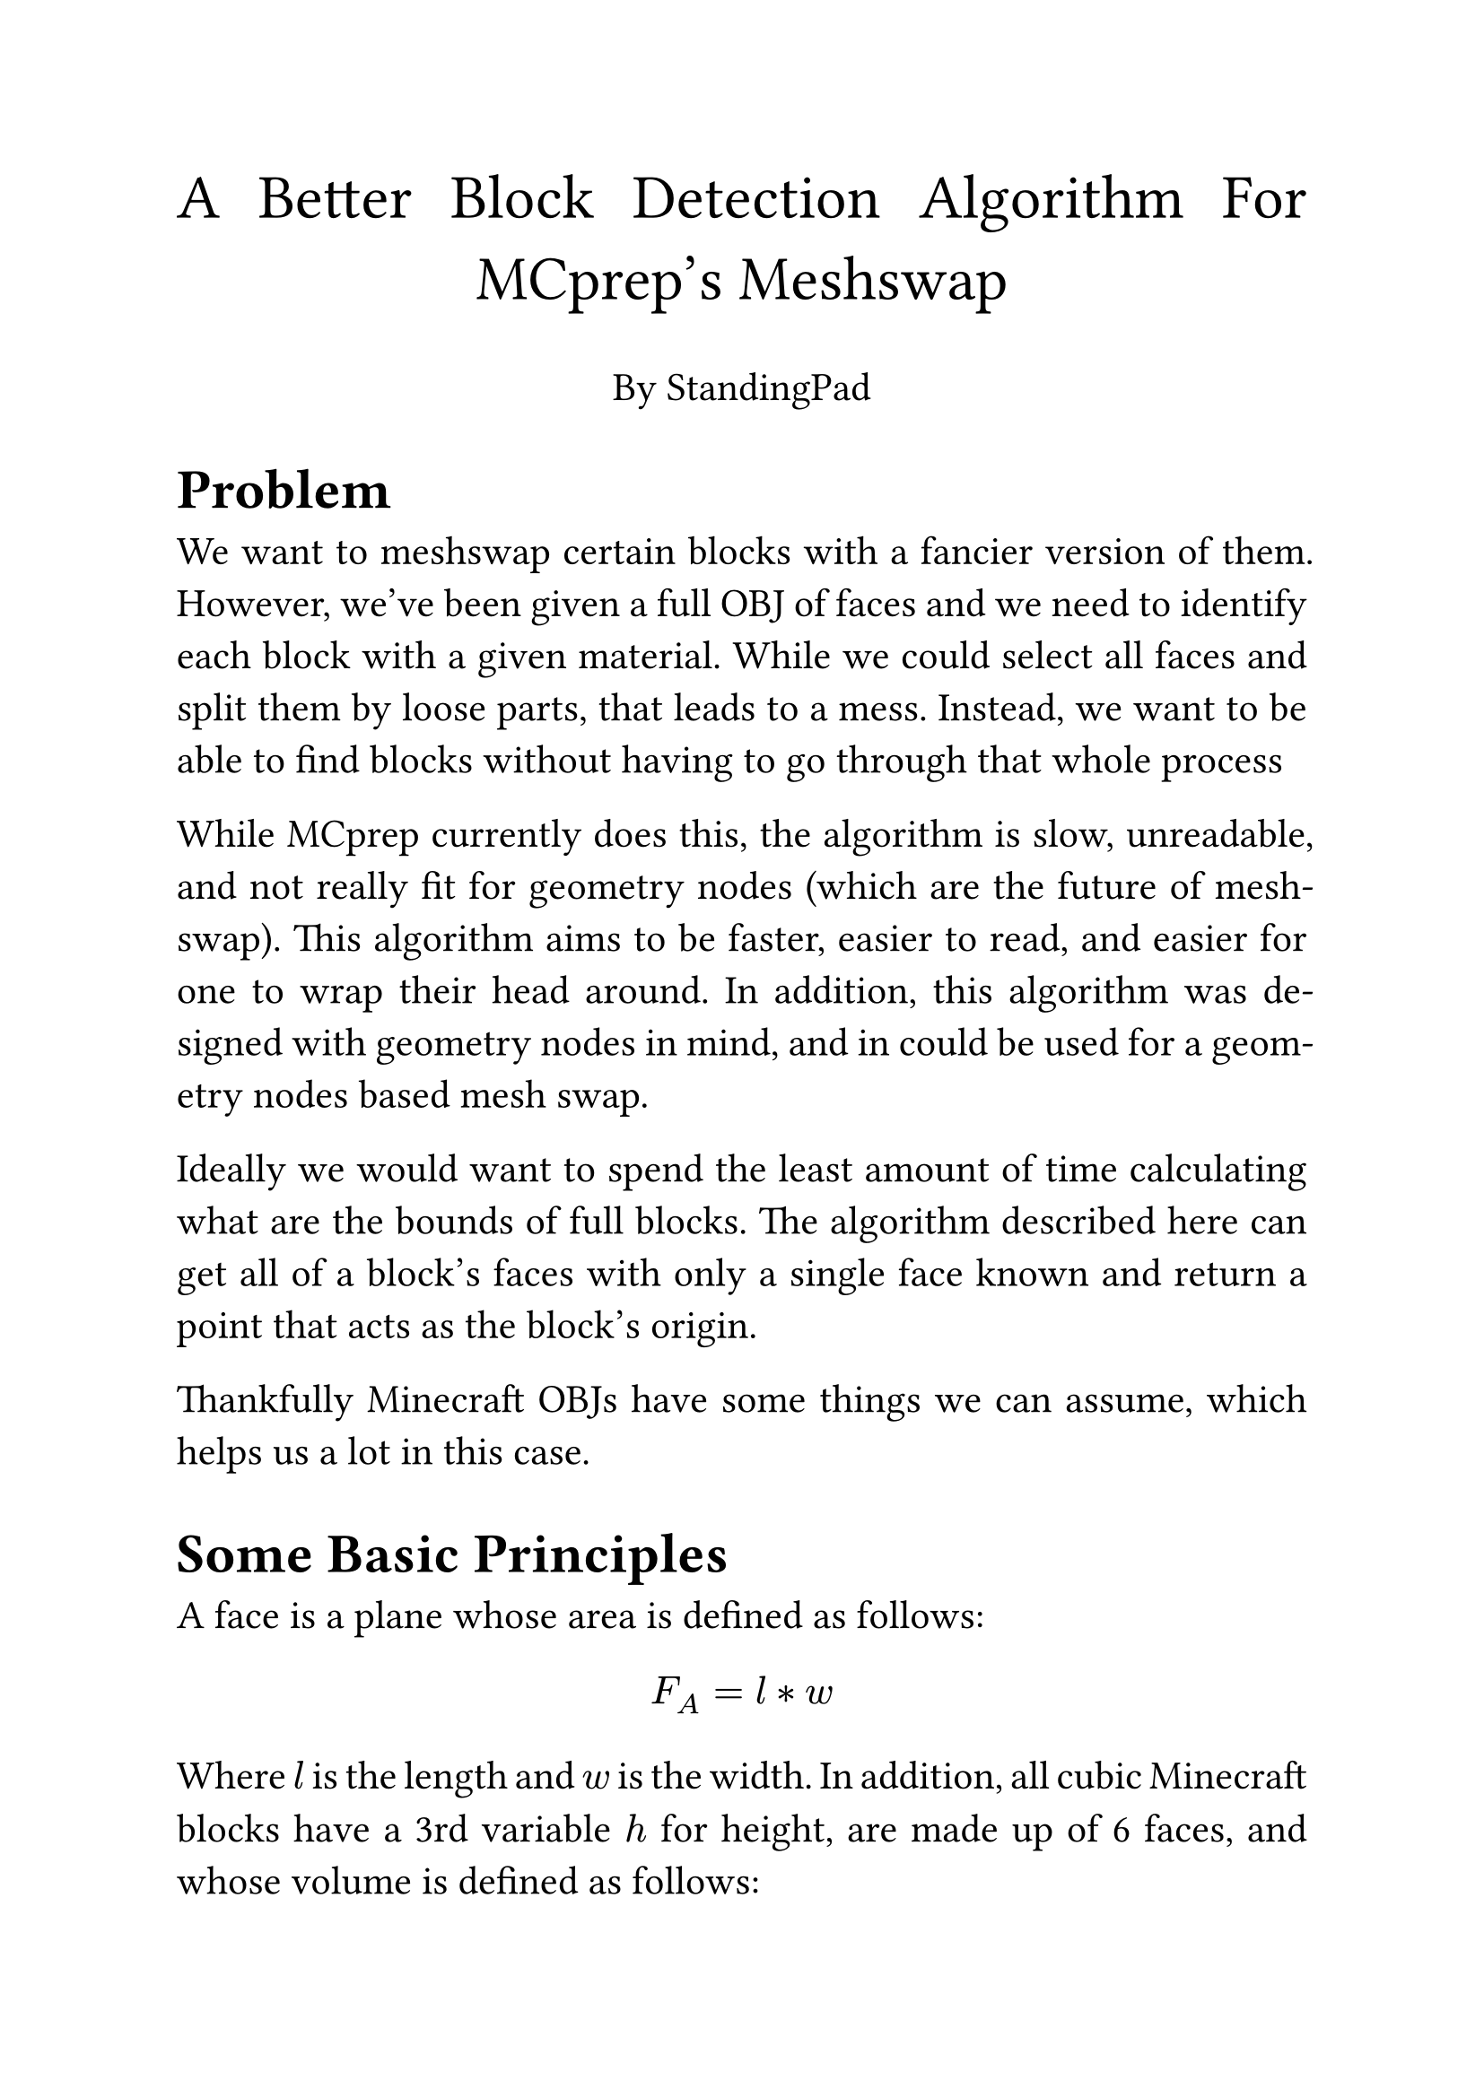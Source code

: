 #set text(size: 16pt, font: "IBM Plex Serif")
#set par(justify: true)

#align(center, text(25pt)[
  A Better Block Detection Algorithm For MCprep's Meshswap
])
#align(center)[
  By StandingPad
]

= Problem
We want to meshswap certain blocks with a fancier version of them. However, we've been given a full OBJ of faces and we need to identify each block with a given material. While we could select all faces and split them by loose parts, that leads to a mess. Instead, we want to be able to find blocks without having to go through that whole process

While MCprep currently does this, the algorithm is slow, unreadable, and not really fit for geometry nodes (which are the future of meshswap). This algorithm aims to be faster, easier to read, and easier for one to wrap their head around. In addition, this algorithm was designed with geometry nodes in mind, and in could be used for a geometry nodes based mesh swap.

Ideally we would want to spend the least amount of time calculating what are the bounds of full blocks. The algorithm described here can get all of a block's faces with only a single face known and return a point that acts as the block's origin.

Thankfully Minecraft OBJs have some things we can assume, which helps us a lot in this case.

= Some Basic Principles
A face is a plane whose area is defined as follows:
$ F_A = l * w $

Where $l$ is the length and $w$ is the width. In addition, all cubic Minecraft blocks have a 3rd variable $h$ for height, are made up of 6 faces, and whose volume is defined as follows:
$ B_V = l * w * h $

Given a block $B$ with the dimensions $1m * 2m * 3m$ (where $m$ is meters) and a face $F$ with the dimensions $1m * 3m$, the following is true:
$ F_A = 1 * 3       $
$ B_V = F_A * 2     $
$ B_V = (1 * 3) * 2 $
$ d = 2             $

Where $d$ is the depth.

Every face has a normal as well, which defines the orientation. For our use cases, the normal is a line perpenidcular to the face in question. In addtion, $-n$ (where $n$ is a normal) should be interpreted as the opposite orientation of the face.

In addition, every face also has a material $M$, which is the material they have.

Let's move on to the algorithm.
= Algorithm in Detail
Now that we've covered some basics, we can now move on to the algorithm.
== Cubic Blocks
Given the dimensions $l$, $w$, and $h$, a target material $M$, a face $F_alpha$ with material $M$, and the normal of $F_alpha$ (called $n_alpha$), we can do the following:
1. Take the dimensions of $F_alpha$ and compare them to the given dimensions $l$, $w$, and $h$. The dimension not represented in those 3 shall be $d$.
2. Find a face $F_beta$ that is $d$ away, opposite of $n_alpha$. If $F_beta$ exists, then its normal shall be $n_beta$ and the material it has shall be $M_beta$. If $F_beta$ does not exist, move on to Step 4.
3. Provided $F_beta$ exists, it is part of the same block as $F_alpha$ if the following are true:
$ n_beta = -n_alpha $
$ M_beta = M        $
4. For every edge $E$ from $F_alpha$, find a face $F_gamma$ that shares $E$ with $F_alpha$ If $F_gamma$ exists, then its normal shall be $n_gamma$ and the material it has shall be $M_gamma$. If $F_gamma$ does not exist, move on to Step 6.
5. Provided $F_gamma$ exists, it is part of the same block as $F_alpha$ and $F_beta$ if the following is true:
$ n_gamma perp n_alpha $
$ n_gamma perp n_beta  $
$ M_gamma = M          $
6. With all faces found, the origin of the block lies on the point where all normals (when extended from the face inward) intersect. If only 2 faces exist, then let the distance between the centers of both faces be $D$, where the midpoint of $D$ is the origin. If one face exists, then put the origin $1/2 d$ away from $-n_alpha$. The rotation of the block can be found by getting the face that defines the orientation of the block.

== Non-Cubic Blocks
Some blocks are not cubic in shape and instead are made with 2 intersecting planes. We can easily modify the algorithm to handle this:
1. Given a target material $M$ and a face $F_alpha$, find a face $F_beta$ that intersects $F_alpha$. If $F_beta$ exists, then let $M_beta$ be the material of $F_beta$. If $F_beta$ does not exist, then the algorithm terminates.
2. Provided $F_beta$ exists, it is part of the same block as $F_alpha$ if the following is true:
$ M_beta = M $
3. Let $I$ be the line formed by the intersection of $F_alpha$ and $F_beta$, as per the _Plane Intersection Postulate_, and let $G$ be a stright line parallel to the top of the OBJ. If the following is true, then the blocked formed by $F_alpha$ and $F_beta$ is stright:
$ I perp G $

Otherwise, the blocked formed by $F_alpha$ and $F_beta$ is not stright.

4. With both faces and $I$, let the origin be at the vertex formed by the intersection of the bottom edges of $F_alpha$ and $F_beta$, and let the rotation of the vertex be the rotation of $I$.
